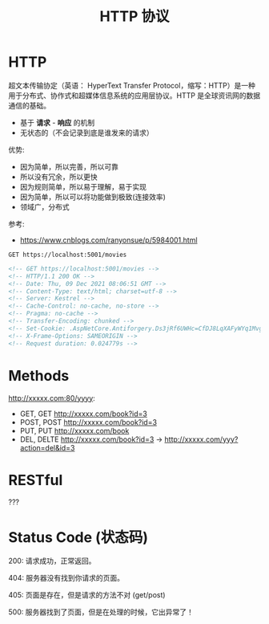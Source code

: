 #+TITLE: HTTP 协议


* HTTP

超文本传输协定（英语： HyperText Transfer Protocol，缩写：HTTP）是一种用于分布式、协作式和超媒体信息系统的应用层协议。HTTP 是全球资讯网的数据通信的基础。

- 基于 *请求* - *响应* 的机制
- 无状态的（不会记录到底是谁发来的请求）

优势:
- 因为简单，所以完善，所以可靠
- 所以没有冗余，所以更快
- 因为规则简单，所以易于理解，易于实现
- 因为简单，所以可以将功能做到极致(连接效率)
- 领域广，分布式

参考:
- https://www.cnblogs.com/ranyonsue/p/5984001.html

#+begin_src restclient
  GET https://localhost:5001/movies
#+end_src

#+BEGIN_SRC html
  <!-- GET https://localhost:5001/movies -->
  <!-- HTTP/1.1 200 OK -->
  <!-- Date: Thu, 09 Dec 2021 08:06:51 GMT -->
  <!-- Content-Type: text/html; charset=utf-8 -->
  <!-- Server: Kestrel -->
  <!-- Cache-Control: no-cache, no-store -->
  <!-- Pragma: no-cache -->
  <!-- Transfer-Encoding: chunked -->
  <!-- Set-Cookie: .AspNetCore.Antiforgery.Ds3jRf6UWHc=CfDJ8LqXAFyWYq1Mvg4ZYZ1EO6hVx5yOCF9bOrfraagTHB0GOFbLfi1puaQIBD-vMHgN-ttge8fmb3_aV_MeoJBCed_-vPWrWFLXOjG9IMQxxbEs64wS7OV2Guo8_W-oGKixXUFtyAvvEZwgTAS8nlIdGSM; path=/; samesite=strict; httponly -->
  <!-- X-Frame-Options: SAMEORIGIN -->
  <!-- Request duration: 0.024779s -->
#+END_SRC

* Methods

http://xxxxx.com:80/yyyy:
- GET, GET http://xxxxx.com/book?id=3
- POST, POST http://xxxxx.com/book?id=3
- PUT, PUT http://xxxxx.com/book
- DEL, DELTE http://xxxxx.com/book?id=3 -> http://xxxxx.com/yyy?action=del&id=3

* RESTful

???

* Status Code (状态码)

200: 请求成功，正常返回。

404: 服务器没有找到你请求的页面。

405: 页面是存在，但是请求的方法不对 (get/post)

500: 服务器找到了页面，但是在处理的时候，它出异常了！
